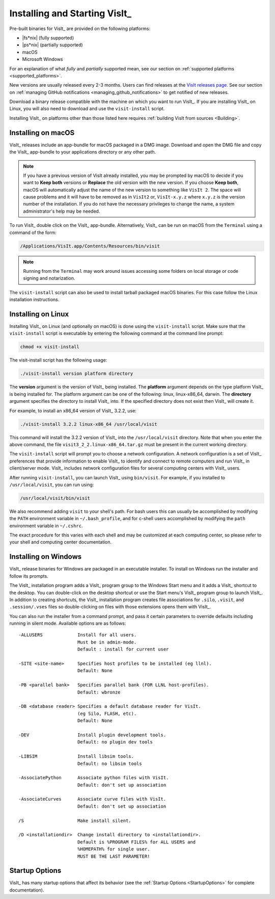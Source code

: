 .. _Installing and Starting VisIt:

Installing and Starting VisIt_
------------------------------

Pre-built binaries for VisIt_ are provided on the following platforms:

* |fs*nix| (fully supported)
* |ps*nix| (partially supported)
* macOS
* Microsoft Windows

For an explanation of what *fully* and *partially* supported mean, see our section on :ref:`supported platforms <supported_platforms>`.

New versions are usually released every 2-3 months.
Users can find releases at the `VisIt releases page <https://visit-dav.github.io/visit-website/releases-as-tables/>`_. 
See our section on :ref:`managing GitHub notifications <managing_github_notifications>` to get notified of new releases.

Download a binary release compatible with the machine on which you want to run VisIt_.
If you are installing VisIt_ on Linux, you will also need to download and use the ``visit-install`` script.

Installing VisIt_ on platforms other than those listed here requires :ref:`building VisIt from sources <Building>`.

.. _MacOSX Installation Instructions:

Installing on macOS
~~~~~~~~~~~~~~~~~~~

VisIt_ releases include an app-bundle for macOS packaged in a DMG image.
Download and open the DMG file and copy the VisIt_ app-bundle to your applications directory or any other path.

.. note::
   If you have a previous version of VisIt already installed, you may be prompted by macOS to decide if you want to **Keep both** versions or **Replace** the old version with the new version.
   If you choose **Keep both**, macOS will automatically adjust the name of the new version to something like ``VisIt 2``.
   The space will cause problems and it will have to be removed as in ``VisIt2`` or, ``VisIt-x.y.z`` where ``x.y.z`` is the version number of the installation.
   If you do not have the necessary privileges to change the name, a system administrator's help may be needed.

To run VisIt_ double click on the VisIt_ app-bundle.
Alternatively, VisIt_ can be run on macOS from the ``Terminal`` using a command of the form:

.. code:: bash

  /Applications/VisIt.app/Contents/Resources/bin/visit

.. note::

   Running from the ``Terminal`` may work around issues accessing some folders on local storage or code signing and notarization.

The ``visit-install`` script can also be used to install tarball packaged macOS binaries.
For this case follow the Linux installation instructions. 

.. _Linux Installation Instructions:

Installing on Linux
~~~~~~~~~~~~~~~~~~~

Installing VisIt_ on Linux (and optionally on macOS) is done using the ``visit-install`` script.
Make sure that the ``visit-install`` script is executable by entering the following command at the command line prompt:

.. code:: bash

  chmod +x visit-install

The visit-install script has the following usage:

.. code:: bash

  ./visit-install version platform directory

The **version** argument is the version of VisIt_ being installed.
The **platform** argument depends on the type platform VisIt_ is being installed for.
The platform argument can be one of the following: linux, linux-x86_64, darwin.
The **directory** argument specifies the directory to install VisIt_ into.
If the specified directory does not exist then VisIt_ will create it.

For example, to install an x86_64 version of VisIt_ 3.2.2, use:

.. code:: bash
  
  ./visit-install 3.2.2 linux-x86_64 /usr/local/visit
  

This command will install the 3.2.2 version of VisIt_ into the ``/usr/local/visit`` directory.
Note that when you enter the above command, the file ``visit3_2_2.linux-x86_64.tar.gz`` must be present in the current working directory.

The ``visit-install`` script will prompt you to choose a network configuration.
A network configuration is a set of VisIt_ preferences that provide information to enable VisIt_ to identify and connect to remote computers and run VisIt_ in client/server mode.
VisIt_ includes network configuration files for several computing centers with VisIt_ users.

After running ``visit-install``, you can launch VisIt_ using ``bin/visit``.
For example, if you installed to ``/usr/local/visit``, you can run using:

.. code:: bash
  
  /usr/local/visit/bin/visit

We also recommend adding ``visit`` to your shell's path.
For bash users this can usually be accomplished by modifying the ``PATH`` environment variable in ``~/.bash_profile``, and for c-shell users accomplished by modifying the ``path`` environment variable in ``~/.cshrc``.
 
The exact procedure for this varies with each shell and may be customized at each computing center, so please refer to your shell and computing center documentation. 
 
.. _Windows Installation Instructions:

Installing on Windows
~~~~~~~~~~~~~~~~~~~~~

VisIt_ release binaries for Windows are packaged in an executable installer.
To install on Windows run the installer and follow its prompts.

The VisIt_ installation program adds a VisIt_ program group to the Windows Start menu and it adds a VisIt_ shortcut to the desktop.
You can double-click on the desktop shortcut or use the Start menu's VisIt_ program group to launch VisIt_.
In addition to creating shortcuts, the VisIt_ installation program creates file associations for ``.silo``, ``.visit``, and ``.session/.vses`` files so double-clicking on files with those extensions opens them with VisIt_.

You can also run the installer from a command prompt, and pass it certain parameters to override defaults including running in silent mode.
Available options are as follows::


     -ALLUSERS             Install for all users.
                           Must be in admin-mode.
                           Default : install for current user
 
     -SITE <site-name>     Specifies host profiles to be installed (eg llnl).
                           Default: None
 
     -PB <parallel bank>   Specifies parallel bank (FOR LLNL host-profiles).
                           Default: wbronze
 
     -DB <database reader> Specifies a default database reader for VisIt.
                           (eg Silo, FLASH, etc).
                           Default: None
 
     -DEV                  Install plugin development tools.
                           Default: no plugin dev tools
 
     -LIBSIM               Install libsim tools.
                           Default: no libsim tools
 
     -AssociatePython      Associate python files with VisIt.
                           Default: don't set up association
 
     -AssociateCurves      Associate curve files with VisIt.
                           Default: don't set up association
 
     /S                    Make install silent.
 
     /D <installationdir>  Change install directory to <installationdir>.
                           Default is %PROGRAM FILES% for ALL USERS and
                           %HOMEPATH% for single user.
                           MUST BE THE LAST PARAMETER!

Startup Options
~~~~~~~~~~~~~~~

VisIt_ has many startup options that affect its behavior (see the :ref:`Startup Options <StartupOptions>` for complete documentation).
